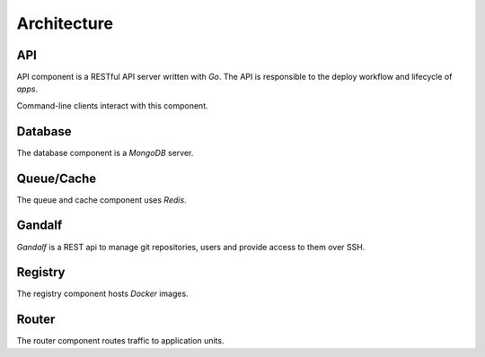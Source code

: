 .. Copyright 2014 tsuru authors. All rights reserved.
   Use of this source code is governed by a BSD-style
   license that can be found in the LICENSE file.

============
Architecture
============

API
---

API component is a RESTful API server written with `Go`.
The API is responsible to the deploy workflow and lifecycle
of `apps`.

Command-line clients interact with this component.

Database
--------

The database component is a `MongoDB` server.


Queue/Cache
-----------

The queue and cache component uses `Redis`.


Gandalf
-------

`Gandalf` is a REST api to manage git repositories, users and provide access
to them over SSH.

Registry
--------

The registry component hosts `Docker` images.

Router
------

The router component routes traffic to application units.

